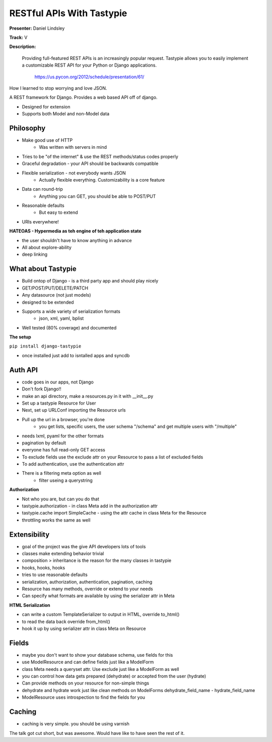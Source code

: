 RESTful APIs With Tastypie
==========================

**Presenter:** Daniel Lindsley 

**Track:** V 

**Description:**

   Providing full-featured REST APIs is an increasingly popular request. Tastypie allows you to easily implement a customizable REST API for your Python or Django applications.


    https://us.pycon.org/2012/schedule/presentation/61/

How I learned to stop worrying and love JSON.

A REST framework for Django.  Provides a web based API off of django.

* Designed for extension
* Supports both Model and non-Model data

Philosophy
++++++++++

* Make good use of HTTP
    * Was written with servers in mind
* Tries to be "of the internet" & use the REST methods/status codes properly
* Graceful degradation - your API should be backwards compatible
* Flexible serialization - not everybody wants JSON
    * Actually flexible everything.  Customizability is a core feature
* Data can round-trip
    * Anything you can GET, you should be able to POST/PUT
* Reasonable defaults
    * But easy to extend
* URIs everywhere!

**HATEOAS - Hypermedia as teh engine of teh application state**

* the user shouldn't have to know anything in advance
* All about explore-ability
* deep linking

What about Tastypie
+++++++++++++++++++

* Build ontop of Django - is a third party app and should play nicely
* GET/POST/PUT/DELETE/PATCH 
* Any datasource (not just models)
* designed to be extended
* Supports a wide variety of serialization formats
    * json, xml, yaml, bplist
* Well tested (80% coverage) and documented

**The setup**

``pip install django-tastypie``

* once installed just add to isntalled apps and syncdb

Auth API
++++++++

* code goes in our apps, not Django
* Don't fork Django!!
* make an api directory, make a resources.py in it with __init__.py
* Set up a tastypie Resource for User
* Next, set up URLConf importing the Resource urls
* Pull up the url in a browser, you're done
    * you get lists, specific users, the user schema "/schema" and get multiple users with "/multiple"
* needs lxml, pyaml for the other formats
* pagination by default
* everyone has full read-only GET access
* To exclude fields use the exclude attr on your Resource to pass a list of excluded fields
* To add authentication, use the authentication attr
* There is a filtering meta option as well
    * filter useing a querystring

**Authorization**

* Not who you are, but can you do that
* tastypie.authorization - in class Meta add in the authorization attr
* tastypie.cache import SimpleCache - using the attr cache in class Meta for the Resource
* throttling works the same as well

Extensibility
+++++++++++++

* goal of the project was the give API developers lots of tools
* classes make extending behavior trivial
* composition > inheritance is the reason for the many classes in tastypie
* hooks, hooks, hooks
* tries to use reasonable defaults
* serialization, authorization, authentication, pagination, caching
* Resource has many methods, override or extend to your needs
* Can specify what formats are available by using the serializer attr in Meta

**HTML Serialization**

* can write a custom TemplateSerializer to output in HTML, override to_html()
* to read the data back override from_html()
* hook it up by using serializer attr in class Meta on Resource

Fields
++++++

* maybe you don't want to show your database schema, use fields for this
* use ModelResource and can define fields just like a ModelForm
* class Meta needs a queryset attr.  Use exclude just like a ModelForm as well
* you can control how data gets prepared (dehydrate) or accepted from the user (hydrate)
* Can provide methods on your resource for non-simple things
* dehydrate and hydrate work just like clean methods on ModelForms dehydrate_field_name - hydrate_field_name
* ModelResource uses introspection to find the fields for you

Caching
+++++++

* caching is very simple.  you should be using varnish

The talk got cut short, but was awesome.  Would have like to have seen the rest of it.

